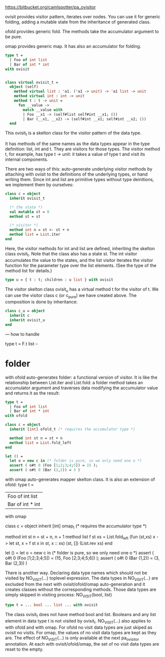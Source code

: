 


https://bitbucket.org/camlspotter/pa_ovisitor


ovisit provides visitor pattern, iterates over nodes. You can use it
for generic folding, adding a mutable state from the inheritance of
generated class.

ofold provides generic fold. The methods take the accumulator argument
to be pure.

omap provides generic map. It has also an accumulator for folding.

#+BEGIN_SRC ocaml
  type t =
    | Foo of int list
    | Bar of int * int
  with ovisit
  
  
  class virtual ovisit_t =
    object (self)
      method virtual list : 'a1. ('a1 -> unit) -> 'a1 list -> unit
      method virtual int : int -> unit
      method t : t -> unit =
        fun __value ->
          match __value with
          | Foo __x1 -> (self#list self#int __x1; ())
          | Bar (__x1, __x2) -> (self#int __x1; self#int __x2; ())
    end
  
#+END_SRC


This ovisit_t is a skelton class for the visitor pattern of the data
type.

It has methods of the same names as the data types appear in the type
definition: list, int and t. They are visitors for those types. The
visitor method t, for example, has type t -> unit: it takes a value of
type t and visit its internal components.


There are two ways of this: auto-generate underlying visitor methods
by attaching with ovisit to the definitions of the underlying types,
or hand writing them. Since int and list are primitive types without
type deinitions, we implement them by ourselves:

#+BEGIN_SRC ocaml
class c = object
  inherit ovisit_t

  (* the state *)
  val mutable st = 0
  method st = st

  (* visitor *)
  method int n = st <- st + n
  method list = List.iter
end
#+END_SRC


Here, the visitor methods for int and list are defined, inheriting the
skelton class ovisit_t. Note that the class also has a state st. The
int visitor accumulates the value to the states, and the list visitor
iterates the visitor function for the parameter type over the list
elements. (See the type of the method list for details.)


#+BEGIN_SRC ocaml
type u = { t : t; children : u list } with ovisit
#+END_SRC



The visitor skelton class ovisit_u has a virtual method t for the
visitor of t. We can use the visitor class c (or c_pure) we have
created above. The composition is done by inheritance:

#+BEGIN_SRC ocaml
class c_u = object
  inherit c
  inherit ovisit_u
end
#+END_SRC



---
how to handle 

type t = F.t list 
--


* folder 

with ofold auto-generates folder: a functional version of visitor. It
is like the relationship between List.iter and List.fold: a folder
method takes an accumulator argument and traverses data modifying the
accumulator value and
 returns it as the result:


#+BEGIN_SRC ocaml
  type t =
    | Foo of int list
    | Bar of int * int
  with ofold
  
  class c = object
    inherit [int] ofold_t (* requires the accumulator type *)
  
    method int st n = st + n
    method list = List.fold_left
  end
  
  let () =
    let o = new c in (* folder is pure, so we only need one o *)
    assert ( o#t 0 (Foo [1;2;3;4;5]) = 15 );
    assert ( o#t 0 (Bar (1,2)) = 3 )
  
#+END_SRC


with omap auto-generates mapper skelton class. It is also an extension of ofold:
type t =
  | Foo of int list
  | Bar of int * int
with omap

class c = object
  inherit [int] omap_t (* requires the accumulator type *)

  method int st n = st + n, n + 1
  method list f st xs =
    List.fold_left (fun (st,xs) x ->
      let st, x = f st x in st, x :: xs) (st, []) (List.rev xs)
end

let () =
  let o = new c in (* folder is pure, so we only need one o *)
  assert ( o#t 0 (Foo [1;2;3;4;5]) = (15, Foo [2;3;4;5;6]) );
  assert ( o#t 0 (Bar (1,2)) = (3, Bar (2,3)) )



There is another way. Declaring data type names which should not be visited by NO_VISIT(...) toplevel expression. The data types in NO_VISIT(...) are excluded from the next with ovisit/ofold/omap auto-generation and it creates classes without the corresponding methods. Those data types are simply skipped in visiting process:
NO_VISIT(bool, list)

#+BEGIN_SRC ocaml
type t = ... bool ... list ... with ovisit
#+END_SRC




The class ovisit_t does not have method bool and list. Booleans and
any list element in data type t is not visited by ovisit_t.
NO_VISIT(...) also applies to with ofold and with omap. For ofold no
visit data types are just skiped as ovisit no visits. For omap, the
values of no visit data types are kept as they are.  The effect of
NO_VISIT(...) is only available at the next pa_ovisitor annotation. At
each with ovisit/ofold/omap, the set of no visit data types are reset
to the empty.
